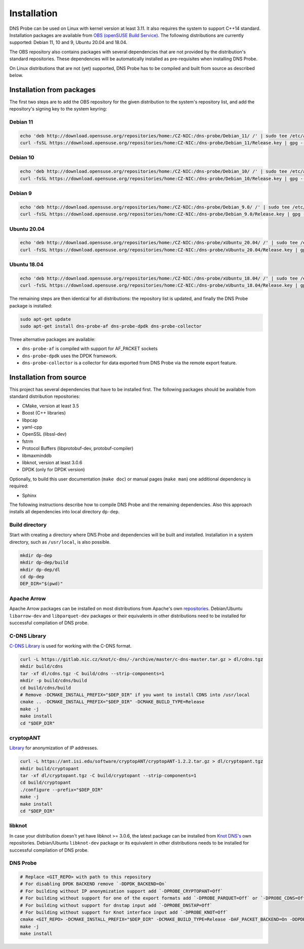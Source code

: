 ************
Installation
************

DNS Probe can be used on Linux with kernel version at least
3.11. It also requires the system to support C++14 standard.
Installation packages are available from `OBS (openSUSE Build Service)
<https://build.opensuse.org/project/show/home:CZ-NIC:dns-probe>`_.
The following distributions are currently supported: Debian 11, 10 and 9,
Ubuntu 20.04 and 18.04.

The OBS repository also contains packages with several dependencies
that are not provided by the distribution's standard
repositories. These dependencies will be automatically installed as
pre-requisites when installing DNS Probe.

On Linux distributions that are not (yet) supported, DNS Probe has to be compiled and built from source as described below.

Installation from packages
==========================

The first two steps are to add the OBS repository for the given
distribution to the system's repository list, and add the
repository's signing key to the system keyring:

Debian 11
---------

.. code:: shell

   echo 'deb http://download.opensuse.org/repositories/home:/CZ-NIC:/dns-probe/Debian_11/ /' | sudo tee /etc/apt/sources.list.d/dns-probe.list
   curl -fsSL https://download.opensuse.org/repositories/home:CZ-NIC:/dns-probe/Debian_11/Release.key | gpg --dearmor | sudo tee /etc/apt/trusted.gpg.d/dns-probe.gpg > /dev/null

Debian 10
---------

.. code:: shell

   echo 'deb http://download.opensuse.org/repositories/home:/CZ-NIC:/dns-probe/Debian_10/ /' | sudo tee /etc/apt/sources.list.d/dns-probe.list
   curl -fsSL https://download.opensuse.org/repositories/home:CZ-NIC:/dns-probe/Debian_10/Release.key | gpg --dearmor | sudo tee /etc/apt/trusted.gpg.d/dns-probe.gpg > /dev/null

Debian 9
--------

.. code:: shell

   echo 'deb http://download.opensuse.org/repositories/home:/CZ-NIC:/dns-probe/Debian_9.0/ /' | sudo tee /etc/apt/sources.list.d/dns-probe.list
   curl -fsSL https://download.opensuse.org/repositories/home:CZ-NIC:/dns-probe/Debian_9.0/Release.key | gpg --dearmor | sudo tee /etc/apt/trusted.gpg.d/dns-probe.gpg > /dev/null

Ubuntu 20.04
------------

.. code:: shell

   echo 'deb http://download.opensuse.org/repositories/home:/CZ-NIC:/dns-probe/xUbuntu_20.04/ /' | sudo tee /etc/apt/sources.list.d/dns-probe.list
   curl -fsSL https://download.opensuse.org/repositories/home:CZ-NIC:/dns-probe/xUbuntu_20.04/Release.key | gpg --dearmor | sudo tee /etc/apt/trusted.gpg.d/dns-probe.gpg > /dev/null

Ubuntu 18.04
------------

.. code:: shell

   echo 'deb http://download.opensuse.org/repositories/home:/CZ-NIC:/dns-probe/xUbuntu_18.04/ /' | sudo tee /etc/apt/sources.list.d/dns-probe.list
   curl -fsSL https://download.opensuse.org/repositories/home:CZ-NIC:/dns-probe/xUbuntu_18.04/Release.key | gpg --dearmor | sudo tee /etc/apt/trusted.gpg.d/dns-probe.gpg > /dev/null


The remaining steps are then identical for all distributions: the repository list is
updated, and finally the DNS Probe package is installed:

.. code:: shell

   sudo apt-get update
   sudo apt-get install dns-probe-af dns-probe-dpdk dns-probe-collector

Three alternative packages are available:

* ``dns-probe-af`` is compiled with support for AF_PACKET sockets
* ``dns-probe-dpdk`` uses the DPDK framework.
* ``dns-probe-collector`` is a collector for data exported from DNS Probe via the remote export feature.

Installation from source
========================

This project has several dependencies that have to be installed
first. The following packages should be available from standard
distribution repositories:

- CMake, version at least 3.5
- Boost (C++ libraries)
- libpcap
- yaml-cpp
- OpenSSL (libssl-dev)
- fstrm
- Protocol Buffers (libprotobuf-dev, protobuf-compiler)
- libmaxminddb
- libknot, version at least 3.0.6
- DPDK (only for DPDK version)

Optionally, to build this user documentation (``make doc``) or manual pages (``make man``)
one additional dependency is required:

- Sphinx

The following instructions describe how to compile DNS Probe and the
remaining dependencies. Also this approach installs all dependencies
into local directory ``dp-dep``.

Build directory
---------------

Start with creating a directory where DNS Probe and dependencies will be built and installed. Installation in a system directory, such as ``/usr/local``, is also possible.

.. code:: shell

   mkdir dp-dep
   mkdir dp-dep/build
   mkdir dp-dep/dl
   cd dp-dep
   DEP_DIR="$(pwd)"

Apache Arrow
------------

Apache Arrow packages can be installed on most distributions from Apache's own
`repositories <https://arrow.apache.org/install/>`_. Debian/Ubuntu ``libarrow-dev``
and ``libparquet-dev`` packages or their equivalents in other distributions need
to be installed for successful compilation of DNS probe.

C-DNS Library
-------------

`C-DNS Library <https://gitlab.nic.cz/knot/c-dns>`_ is used for working with the C-DNS format.

.. code:: shell

   curl -L https://gitlab.nic.cz/knot/c-dns/-/archive/master/c-dns-master.tar.gz > dl/cdns.tgz
   mkdir build/cdns
   tar -xf dl/cdns.tgz -C build/cdns --strip-components=1
   mkdir -p build/cdns/build
   cd build/cdns/build
   # Remove -DCMAKE_INSTALL_PREFIX="$DEP_DIR" if you want to install CDNS into /usr/local
   cmake .. -DCMAKE_INSTALL_PREFIX="$DEP_DIR" -DCMAKE_BUILD_TYPE=Release
   make -j
   make install
   cd "$DEP_DIR"

cryptopANT
----------

`Library <https://ant.isi.edu/software/cryptopANT/index.html>`_ for anonymization of IP addresses.

.. code:: shell

   curl -L https://ant.isi.edu/software/cryptopANT/cryptopANT-1.2.2.tar.gz > dl/cryptopant.tgz
   mkdir build/cryptopant
   tar -xf dl/cryptopant.tgz -C build/cryptopant --strip-components=1
   cd build/cryptopant
   ./configure --prefix="$DEP_DIR"
   make -j
   make install
   cd "$DEP_DIR"

libknot
-------

In case your distribution doesn't yet have libknot >= 3.0.6, the latest package can
be installed from `Knot DNS's <https://www.knot-dns.cz/download/>`_ own repositories.
Debian/Ubuntu ``libknot-dev`` package or its equivalent in other distributions needs
to be installed for successful compilation of DNS probe.

DNS Probe
---------

.. code:: shell

   # Replace <GIT_REPO> with path to this repository
   # For disabling DPDK BACKEND remove `-DDPDK_BACKEND=On`
   # For building without IP anonymization support add `-DPROBE_CRYPTOPANT=Off`
   # For building without support for one of the export formats add `-DPROBE_PARQUET=Off` or `-DPROBE_CDNS=Off`
   # For building without support for dnstap input add `-DPROBE_DNSTAP=Off`
   # For building without support for Knot interface input add `-DPROBE_KNOT=Off`
   cmake <GIT_REPO> -DCMAKE_INSTALL_PREFIX="$DEP_DIR" -DCMAKE_BUILD_TYPE=Release -DAF_PACKET_BACKEND=On -DDPDK_BACKEND=On -DBUILD_COLLECTOR=On
   make -j
   make install
